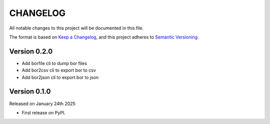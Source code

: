 CHANGELOG
=========

All notable changes to this project will be documented in this file.

The format is based on `Keep a Changelog <http://keepachangelog.com/en/1.0.0/>`_, and this project adheres to `Semantic Versioning <http://semver.org/spec/v2.0.0.html>`_.

Version 0.2.0
-------------

- Add borfile cli to dump bor files
- Add bor2csv cli to export bor to csv
- Add bor2json cli to export bor to json

Version 0.1.0
-------------

Released on January 24th 2025

- First release on PyPI.
